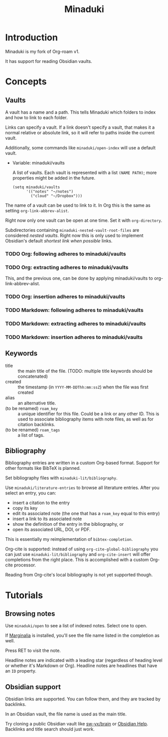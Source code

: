 #+title: Minaduki

* Introduction

Minaduki is my fork of Org-roam v1.

It has support for reading Obsidian vaults.

* Concepts
** Vaults

A vault has a name and a path. This tells Minaduki which folders to index and how to link to each folder.

Links can specify a vault. If a link doesn't specify a vault, that makes it a normal relative or absolute link, so it will refer to paths inside the current vault.

Additionally, some commands like =minaduki/open-index= will use a default vault.

- Variable: minaduki/vaults

  A list of vaults. Each vault is represented with a list =(NAME PATH)=; more properties might be added in the future.

  #+begin_src elisp
  (setq minaduki/vaults
        '(("notes" "~/notes")
          ("cloud" "~/Dropbox")))
  #+end_src

The name of a vault can be used to link to it. In Org this is the same as setting =org-link-abbrev-alist=.

Right now only one vault can be open at one time. Set it with =org-directory=.

Subdirectories containing ~minaduki-nested-vault-root-files~ are considered /nested vaults/. Right now this is only used to implement Obsidian's default /shortest link when possible/ links.

*** TODO Org: following adheres to minaduki/vaults
*** TODO Org: extracting adheres to minaduki/vaults

This, and the previous one, can be done by applying minaduki/vaults to org-link-abbrev-alist.

*** TODO Org: insertion adheres to minaduki/vaults
*** TODO Markdown: following adheres to minaduki/vaults
*** TODO Markdown: extracting adheres to minaduki/vaults
*** TODO Markdown: insertion adheres to minaduki/vaults
** Keywords

- title :: the main title of the file. (TODO: multiple title keywords should be concatenated)
- created :: the timestamp (in =YYYY-MM-DDThh:mm:ssZ=) when the file was first created
- alias :: an alternative title.
- (to be renamed) =roam_key= :: a unique identifier for this file. Could be a link or any other ID. This is used to associate bibliography items with note files, as well as for citation backlinks.
- (to be renamed) =roam_tags= :: a list of tags.

** Bibliography

Bibliography entries are written in a custom Org-based format. Support for other formats like BibTeX is planned.

Set bibliography files with =minaduki-lit/bibliography=.

Use =minaduki/literature-entries= to browse all literature entries. After you select an entry, you can:

- insert a citation to the entry
- copy its key
- edit its associated note (the one that has a =roam_key= equal to this entry)
- insert a link to its associated note
- show the definition of the entry in the bibliography, or
- open its associated URL, DOI, or PDF.

This is essentially my reimplementation of =bibtex-completion=.

Org-cite is supported: instead of using =org-cite-global-bibliography= you can just use =minaduki-lit/bibliography= and =org-cite-insert= will offer completions from the right place. This is accomplished with a custom Org-cite processor.

Reading from Org-cite's local bibliography is not yet supported though.

* Tutorials
** Browsing notes

Use =minaduki/open= to see a list of indexed notes. Select one to open.

If [[https://github.com/minad/marginalia/][Marginalia]] is installed, you'll see the file name listed in the completion as well.

Press RET to visit the note.

Headline notes are indicated with a leading star (regardless of heading level or whether it's Markdown or Org). Headline notes are headlines that have an =ID= property.

** Obsidian support

Obsidian links are supported. You can follow them, and they are tracked by backlinks.

In an Obsidian vault, the file name is used as the main title.

Try cloning a public Obsidian vault like [[https://github.com/sw-yx/brain][sw-yx/brain]] or [[https://help.obsidian.md/][Obsidian Help]]. Backlinks and title search should just work.
